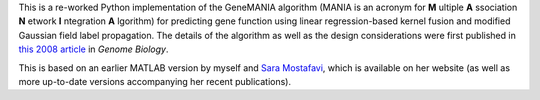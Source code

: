 This is a re-worked Python implementation of the GeneMANIA algorithm (MANIA
is an acronym for **M** ultiple **A** ssociation **N** etwork **I** ntegration 
**A** lgorithm) for predicting gene function using linear regression-based 
kernel fusion and modified Gaussian field label propagation. The details 
of the algorithm as well as the design considerations were first published 
in `this 2008 article <http://genomebiology.com/2008/9/S1/S4>`_ in *Genome
Biology*.

This is based on an earlier MATLAB version by myself and 
`Sara Mostafavi <http://www.cs.toronto.edu/~smostafavi>`_, which is available
on her website (as well as more up-to-date versions accompanying her recent
publications).
